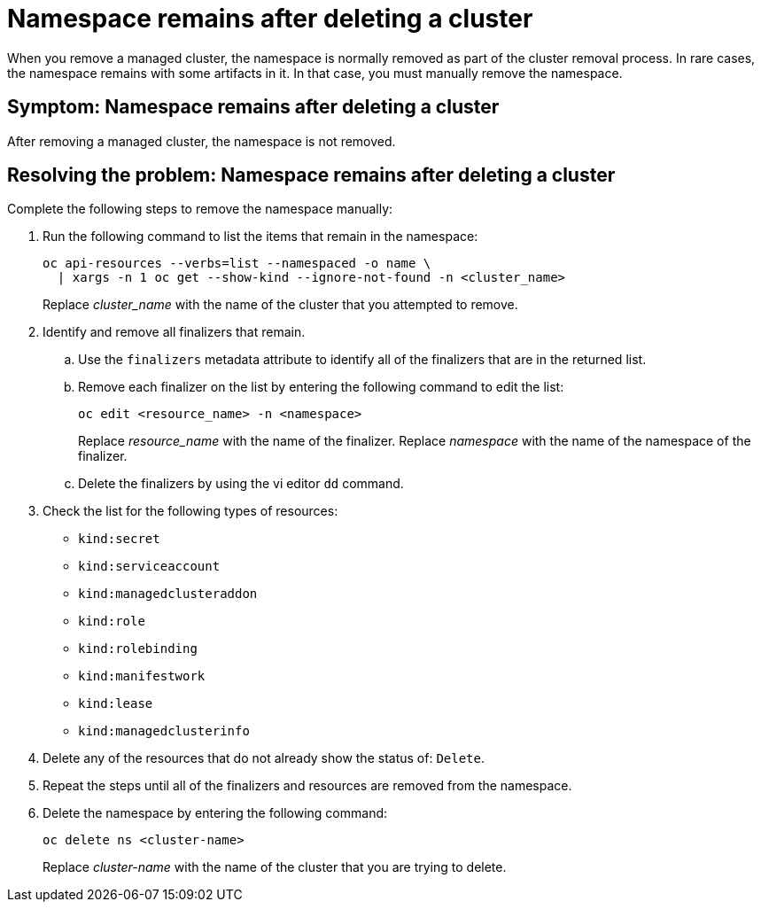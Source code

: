 [#trouble-cluster-remove-namespace]
= Namespace remains after deleting a cluster

When you remove a managed cluster, the namespace is normally removed as part of the cluster removal process. In rare cases, the namespace remains with some artifacts in it. In that case, you must manually remove the namespace.

[#symptom-trouble-cluster-remove-namespace]
== Symptom: Namespace remains after deleting a cluster

After removing a managed cluster, the namespace is not removed.

[#resolving-trouble-cluster-remove-namespace]
== Resolving the problem: Namespace remains after deleting a cluster

Complete the following steps to remove the namespace manually:

. Run the following command to list the items that remain in the namespace:
+
----
oc api-resources --verbs=list --namespaced -o name \
  | xargs -n 1 oc get --show-kind --ignore-not-found -n <cluster_name>
----
+
Replace __cluster_name__ with the name of the cluster that you attempted to remove.

. Identify and remove all finalizers that remain.

.. Use the `finalizers` metadata attribute to identify all of the finalizers that are in the returned list.

.. Remove each finalizer on the list by entering the following command to edit the list:
+
----
oc edit <resource_name> -n <namespace>
----
+
Replace __resource_name__ with the name of the finalizer.
Replace _namespace_ with the name of the namespace of the finalizer.

.. Delete the finalizers by using the vi editor `dd` command. 

. Check the list for the following types of resources:
  * `kind:secret`
  * `kind:serviceaccount`
  * `kind:managedclusteraddon`
  * `kind:role`
  * `kind:rolebinding`
  * `kind:manifestwork`
  * `kind:lease`
  * `kind:managedclusterinfo`

. Delete any of the resources that do not already show the status of: `Delete`.

. Repeat the steps until all of the finalizers and resources are removed from the namespace. 

. Delete the namespace by entering the following command:
+
----
oc delete ns <cluster-name>
----
+
Replace _cluster-name_ with the name of the cluster that you are trying to delete. 